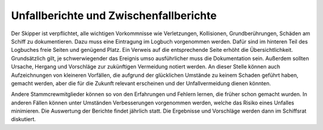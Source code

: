 =======================================
Unfallberichte und Zwischenfallberichte
=======================================

Der Skipper ist verpflichtet, alle wichtigen Vorkommnisse wie Verletzungen, Kollisionen, Grundberührungen, Schäden am Schiff zu dokumentieren. Dazu muss eine Eintragung im Logbuch vorgenommen werden. Dafür sind im hinteren Teil des Logbuches freie Seiten und genügend Platz. Ein Verweis auf die entsprechende Seite erhöht die Übersichtlichkeit. Grundsätzlich gilt, je schwerwiegender das Ereignis umso ausführlicher muss die Dokumentation sein. Außerdem sollten Ursache, Hergang und Vorschläge zur zukünftigen Vermeidung notiert werden. An dieser Stelle können auch Aufzeichnungen von kleineren Vorfällen, die aufgrund der glücklichen Umstände zu keinem Schaden geführt haben, gemacht werden, aber die für die Zukunft relevant erscheinen und der Unfallvermeidung dienen könnten.

Andere Stammcrewmitglieder können so von den Erfahrungen und Fehlern lernen, die früher schon gemacht wurden. In anderen Fällen können unter Umständen Verbesserungen vorgenommen werden, welche das Risiko eines Unfalles minimieren. Die Auswertung der Berichte findet jährlich statt. Die Ergebnisse und Vorschläge werden dann im Schiffsrat diskutiert.

